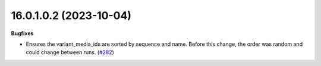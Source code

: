 16.0.1.0.2 (2023-10-04)
~~~~~~~~~~~~~~~~~~~~~~~

**Bugfixes**

- Ensures the variant_media_ids are sorted by sequence and name. Before this
  change, the order was random and could change between runs. (`#282 <https://github.com/OCA/storage/issues/282>`_)
